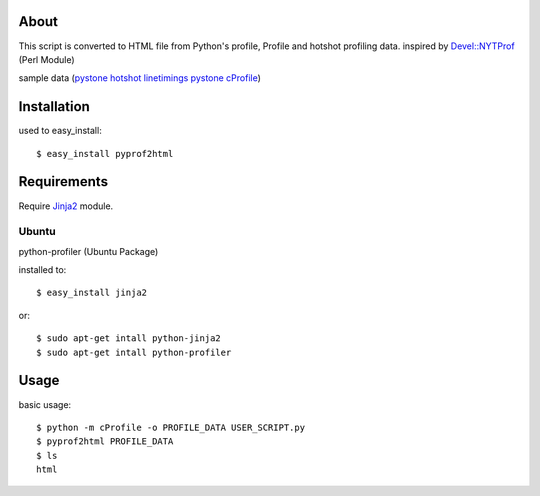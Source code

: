 About
=====

.. image:: https://drone.io/bitbucket.org/hhatto/pyprof2html/status.png
    :target: https://drone.io/bitbucket.org/hhatto/pyprof2html

This script is converted to HTML file from Python's profile,
Profile and hotshot profiling data.
inspired by `Devel::NYTProf`_ (Perl Module)

sample data (`pystone hotshot linetimings`_ `pystone cProfile`_)

.. _`pystone hotshot linetimings`: http://www.hexacosa.net/pyprof2html/pystone-line_html/
.. _`pystone cProfile`: http://www.hexacosa.net/pyprof2html/pystone_html/
.. _`Devel::NYTProf`: http://search.cpan.org/dist/Devel-NYTProf/

Installation
============

used to easy_install::

  $ easy_install pyprof2html


Requirements
============

Require `Jinja2`_ module.

.. _`Jinja2`: http://pypi.python.org/pypi/Jinja2/

Ubuntu
------

python-profiler (Ubuntu Package)

installed to::

  $ easy_install jinja2

or::

  $ sudo apt-get intall python-jinja2
  $ sudo apt-get intall python-profiler


Usage
=====

basic usage::

  $ python -m cProfile -o PROFILE_DATA USER_SCRIPT.py
  $ pyprof2html PROFILE_DATA
  $ ls
  html

